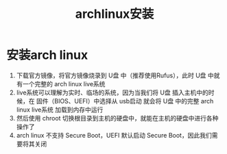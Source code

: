 :PROPERTIES:
:ID:       f191f71f-94cc-42b8-826a-4547e4924267
:END:
#+title: archlinux安装
#+filetags: arch linux

* 安装arch linux
1. 下载官方镜像，将官方镜像烧录到 U盘 中（推荐使用Rufus），此时 U盘 中就有一个完整的 arch linux live系统
2. live系统可以理解为实时、临场的系统，因为当我们将 U盘 插入主机中的时候，在 固件（BIOS、UEFI）中选择从 usb启动 就会将 U盘 中的完整 arch linux live系统 加载到内存中运行
3. 然后使用 chroot 切换根目录到主机的硬盘中，就能在主机的硬盘中进行各种操作了
4. arch linux 不支持 Secure Boot，UEFI 默认启动 Secure Boot，因此我们需要将其关闭
